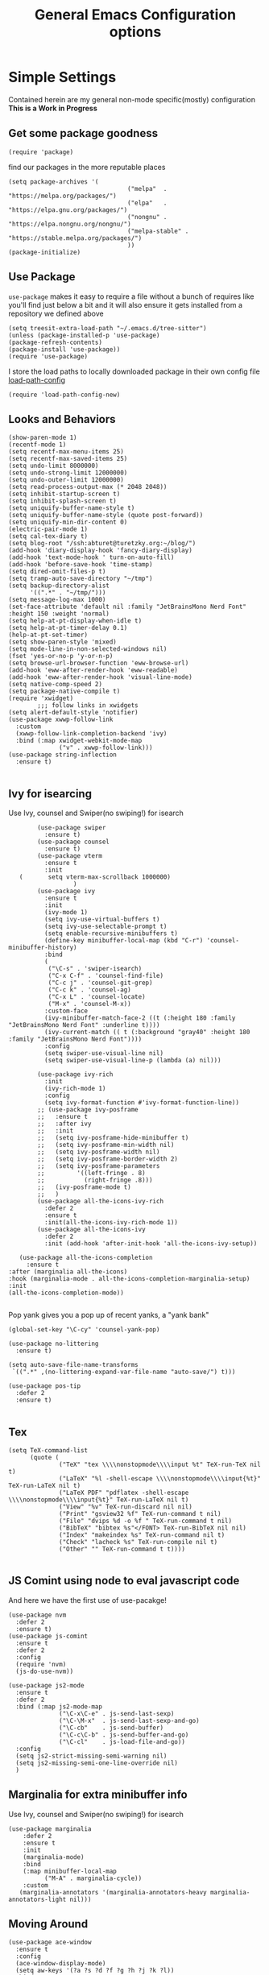 #+TITLE: General Emacs Configuration options
#+AUTHOR: Ari Turetzky
#+EMAIL: ari@turetzky.org
#+TAGS: emacs config
#+Time-stamp: <2022-12-09 10:49:36 ari.turetzky>
#+PROPERTY: header-args:sh  :results silent :tangle no

* Simple Settings
  Contained herein are my general non-mode specific(mostly)
  configuration  *This is a Work in Progress*
** Get some package goodness
   #+BEGIN_SRC elisp
     (require 'package)
   #+END_SRC
   find our packages in the more reputable places
   #+BEGIN_SRC elisp
     (setq package-archives '(
                                      ("melpa"  . "https://melpa.org/packages/")
                                      ("elpa"   . "https://elpa.gnu.org/packages/")
                                      ("nongnu" . "https://elpa.nongnu.org/nongnu/")
                                      ("melpa-stable" . "https://stable.melpa.org/packages/")
                                      ))
     (package-initialize)
   #+END_SRC

   #+RESULTS:

** Use Package
   =use-package= makes it easy to require a file without a bunch of
   requires like you'll find just below a bit and it will also ensure it
   gets installed from a repository we defined above

   #+BEGIN_SRC elisp
     (setq treesit-extra-load-path "~/.emacs.d/tree-sitter")
     (unless (package-installed-p 'use-package)
     (package-refresh-contents)
     (package-install 'use-package))
     (require 'use-package)
   #+END_SRC

   I store the load paths to locally downloaded package in their own
   config file [[file:load-path-config.org][load-path-config]]

   #+BEGIN_SRC elisp
     (require 'load-path-config-new)
   #+END_SRC
** Looks and Behaviors
   #+BEGIN_SRC elisp
     (show-paren-mode 1)
     (recentf-mode 1)
     (setq recentf-max-menu-items 25)
     (setq recentf-max-saved-items 25)
     (setq undo-limit 8000000)
     (setq undo-strong-limit 12000000)
     (setq undo-outer-limit 12000000)
     (setq read-process-output-max (* 2048 2048))
     (setq inhibit-startup-screen t)
     (setq inhibit-splash-screen t)
     (setq uniquify-buffer-name-style t)
     (setq uniquify-buffer-name-style (quote post-forward))
     (setq uniquify-min-dir-content 0)
     (electric-pair-mode 1)
     (setq cal-tex-diary t)
     (setq blog-root "/ssh:abturet@turetzky.org:~/blog/")
     (add-hook 'diary-display-hook 'fancy-diary-display)
     (add-hook 'text-mode-hook ' turn-on-auto-fill)
     (add-hook 'before-save-hook 'time-stamp)
     (setq dired-omit-files-p t)
     (setq tramp-auto-save-directory "~/tmp")
     (setq backup-directory-alist
           '((".*" . "~/tmp/")))
     (setq message-log-max 1000)
     (set-face-attribute 'default nil :family "JetBrainsMono Nerd Font" :height 150 :weight 'normal)
     (setq help-at-pt-display-when-idle t)
     (setq help-at-pt-timer-delay 0.1)
     (help-at-pt-set-timer)
     (setq show-paren-style 'mixed)
     (setq mode-line-in-non-selected-windows nil)
     (fset 'yes-or-no-p 'y-or-n-p)
     (setq browse-url-browser-function 'eww-browse-url)
     (add-hook 'eww-after-render-hook 'eww-readable)
     (add-hook 'eww-after-render-hook 'visual-line-mode)
     (setq native-comp-speed 2)
     (setq package-native-compile t)
     (require 'xwidget)
             ;;; follow links in xwidgets
     (setq alert-default-style 'notifier)
     (use-package xwwp-follow-link
       :custom
       (xwwp-follow-link-completion-backend 'ivy)
       :bind (:map xwidget-webkit-mode-map
                   ("v" . xwwp-follow-link)))
     (use-package string-inflection
       :ensure t)

   #+END_SRC
** Ivy for isearcing
   Use Ivy, counsel and Swiper(no swiping!) for isearch
   #+BEGIN_SRC elisp
             (use-package swiper
               :ensure t)
             (use-package counsel
               :ensure t)
             (use-package vterm
               :ensure t
               :init
        (       setq vterm-max-scrollback 1000000)
                       )
             (use-package ivy
               :ensure t
               :init
               (ivy-mode 1)
               (setq ivy-use-virtual-buffers t)
               (setq ivy-use-selectable-prompt t)
               (setq enable-recursive-minibuffers t)
               (define-key minibuffer-local-map (kbd "C-r") 'counsel-minibuffer-history)
               :bind
               (
                ("\C-s" . 'swiper-isearch)
                ("C-x C-f" . 'counsel-find-file)
                ("C-c j" . 'counsel-git-grep)
                ("C-c k" . 'counsel-ag)
                ("C-x L" . 'counsel-locate)
                ("M-x" . 'counsel-M-x))
               :custom-face
               (ivy-minibuffer-match-face-2 ((t (:height 180 :family "JetBrainsMono Nerd Font" :underline t))))
               (ivy-current-match (( t (:background "gray40" :height 180 :family "JetBrainsMono Nerd Font"))))
               :config
               (setq swiper-use-visual-line nil)
               (setq swiper-use-visual-line-p (lambda (a) nil)))

             (use-package ivy-rich
               :init
               (ivy-rich-mode 1)
               :config
               (setq ivy-format-function #'ivy-format-function-line))
             ;; (use-package ivy-posframe
             ;;   :ensure t
             ;;   :after ivy
             ;;   :init
             ;;   (setq ivy-posframe-hide-minibuffer t)
             ;;   (setq ivy-posframe-min-width nil)
             ;;   (setq ivy-posframe-width nil)
             ;;   (setq ivy-posframe-border-width 2)
             ;;   (setq ivy-posframe-parameters
             ;;         '((left-fringe . 8)
             ;;           (right-fringe .8)))
             ;;   (ivy-posframe-mode t)
             ;;   )
             (use-package all-the-icons-ivy-rich
               :defer 2
               :ensure t
               :init(all-the-icons-ivy-rich-mode 1))
             (use-package all-the-icons-ivy
               :defer 2
               :init (add-hook 'after-init-hook 'all-the-icons-ivy-setup))

        (use-package all-the-icons-completion
          :ensure t
     :after (marginalia all-the-icons)
     :hook (marginalia-mode . all-the-icons-completion-marginalia-setup)
     :init
     (all-the-icons-completion-mode))

   #+END_SRC

   Pop yank gives you a pop up of recent yanks,  a "yank bank"

   #+BEGIN_SRC elisp
     (global-set-key "\C-cy" 'counsel-yank-pop)

     (use-package no-littering
       :ensure t)

     (setq auto-save-file-name-transforms
      `((".*" ,(no-littering-expand-var-file-name "auto-save/") t)))

     (use-package pos-tip
       :defer 2
       :ensure t)

   #+END_SRC
** Tex
   #+BEGIN_SRC elisp
     (setq TeX-command-list
           (quote (
                   ("TeX" "tex \\\\nonstopmode\\\\input %t" TeX-run-TeX nil t)
                   ("LaTeX" "%l -shell-escape \\\\nonstopmode\\\\input{%t}" TeX-run-LaTeX nil t)
                   ("LaTeX PDF" "pdflatex -shell-escape \\\\nonstopmode\\\\input{%t}" TeX-run-LaTeX nil t)
                   ("View" "%v" TeX-run-discard nil nil)
                   ("Print" "gsview32 %f" TeX-run-command t nil)
                   ("File" "dvips %d -o %f " TeX-run-command t nil)
                   ("BibTeX" "bibtex %s"</FONT> TeX-run-BibTeX nil nil)
                   ("Index" "makeindex %s" TeX-run-command nil t)
                   ("Check" "lacheck %s" TeX-run-compile nil t)
                   ("Other" "" TeX-run-command t t))))

   #+END_SRC
** JS Comint using node to eval javascript code
   And here we have the first use of use-pacakge!
   #+BEGIN_SRC elisp
     (use-package nvm
       :defer 2
       :ensure t)
     (use-package js-comint
       :ensure t
       :defer 2
       :config
       (require 'nvm)
       (js-do-use-nvm))

     (use-package js2-mode
       :ensure t
       :defer 2
       :bind (:map js2-mode-map
                   ("\C-x\C-e" . js-send-last-sexp)
                   ("\C-\M-x"  . js-send-last-sexp-and-go)
                   ("\C-cb"    . js-send-buffer)
                   ("\C-c\C-b" . js-send-buffer-and-go)
                   ("\C-cl"    . js-load-file-and-go))
       :config
       (setq js2-strict-missing-semi-warning nil)
       (setq js2-missing-semi-one-line-override nil)
       )
   #+END_SRC

** Marginalia for extra minibuffer info
   Use Ivy, counsel and Swiper(no swiping!) for isearch
   #+BEGIN_SRC elisp
     (use-package marginalia
         :defer 2
         :ensure t
         :init
         (marginalia-mode)
         :bind
         (:map minibuffer-local-map
               ("M-A" . marginalia-cycle))
         :custom
        (marginalia-annotators '(marginalia-annotators-heavy marginalia-annotators-light nil)))
   #+END_SRC
** Moving Around
#+BEGIN_SRC elisp
      (use-package ace-window
        :ensure t
        :config
        (ace-window-display-mode)
        (setq aw-keys '(?a ?s ?d ?f ?g ?h ?j ?k ?l))
        :bind
        ("M-o" . 'ace-window)
        :custom-face
        (aw-leading-char-face ((t (:height 3.0 :foreground "dodgerblue")))))
#+END_SRC
** Git
#+BEGIN_SRC elisp
  (use-package magit
    :defer 2
    :ensure t)
  (require 'magit)
  (use-package git-gutter-fringe+
       :defer 2
       :after magit
    :ensure t
    :diminish
    :init
    (global-git-gutter+-mode))

  (use-package git-timemachine
       :defer 2
    :ensure t
    :diminish
    )
#+END_SRC
** Preserve all the crap I put in the =*scrach*= buffer
#+BEGIN_SRC elisp
 (use-package persistent-scratch
       :ensure t
       :config
       (persistent-scratch-setup-default))
#+END_SRC
** Treemacs
   #+BEGIN_SRC elisp
     (use-package treemacs-projectile
       :after treemacs projectile
       :ensure t)
     (use-package treemacs-magit
       :after treemacs magit
       :ensure t)
     (use-package treemacs
       :ensure t
       :config
       (setq treemacs-space-between-root-nodes nil)
       (treemacs-follow-mode t)
       (treemacs-filewatch-mode t)
       (treemacs-fringe-indicator-mode t)
       (doom-themes-treemacs-config)
       (setq doom-themes-treemacs-theme "doom-colors")
       (global-set-key (kbd "M-0") 'treemacs-select-window))

     (use-package doom-themes
       :ensure t
       :config
       (setq doom-themes-enable-bold t)
       (setq doom-themes-enable-italic t)
       (add-to-list 'custom-theme-load-path "~/.emacs.d/themes")
       (doom-themes-org-config)
       ;(load-theme 'doom-1337)
       (require 'doom-themes-ext-org))
     ;; (setq doom-themes-enable-bold t)
     ;; (setq doom-themes-enable-italic t)
     (add-to-list 'custom-theme-load-path "~/.emacs.d/themes")

     ;; (load-theme 'tron-legacy t)
     ;; (load-theme 'doom-zenburn t)
     ;; (load-theme 'doom-dark+ t)
     ;; (powerline-default-theme)
#+END_SRC
** SpaceLine
   #+BEGIN_SRC elisp
             ;; (use-package spaceline
             ;;   :defer 2
             ;;   :ensure t)
             ;; (use-package spaceline-all-the-icons
             ;;   :defer 2
             ;;   :ensure t
             ;;   :after spaceline
             ;;   :config
             ;;   (setq spaceline-all-the-icons-separator-type 'arrow)
             ;;   (spaceline-all-the-icons-theme)
             ;;   )
             ;; (require 'spaceline-config)
     ;;     (spaceline-vim-theme)
          (use-package doom-modeline
            :ensure t
            :config
            (setq doom-modeline-buffer-file-name-style 'buffer-name)
            (setq doom-modeline-env-enable-ruby nil)
            (doom-modeline-mode 1))
            (require 'gnutls)
            (setq starttls-use-gnutls t)
     (setq auto-revert-check-vc-info t)
#+END_SRC
** Font Ligatures
   #+BEGIN_SRC elisp
   (use-package ligature
       :load-path "~/dev/git/ligature.el"
       :config
       ;; Enable the "www" ligature in every possible major mode
       (ligature-set-ligatures 't '("www"))
       ;; Enable traditional ligature support in eww-mode, if the
       ;; `variable-pitch' face supports it
;;       (ligature-set-ligatures 'eww-mode '("ff" "fi" "ffi"))
       ;; Enable all Cascadia Code ligatures in programming modes
       (ligature-set-ligatures 'prog-mode '("|||>" "<|||" "<==>" "<!--" "####" "~~>" "***" "||=" "||>"
                                            ":::" "::=" "=:=" "===" "==>" "=!=" "=>>" "=<<" "=/=" "!=="
                                            "!!." ">=>" ">>=" ">>>" ">>-" ">->" "->>" "-->" "---" "-<<"
                                            "<~~" "<~>" "<*>" "<||" "<|>" "<$>" "<==" "<=>" "<=<" "<->"
                                            "<--" "<-<" "<<=" "<<-" "<<<" "<+>" "</>" "###" "#_(" "..<"
                                            "..." "+++" "/==" "///" "_|_" "www" "&&" "^=" "~~" "~@" "~="
                                            "~>" "~-" "**" "*>" "*/" "||" "|}" "|]" "|=" "|>" "|-" "{|"
                                            "[|" "]#" "::" ":=" ":>" ":<" "$>" "==" "=>" "!=" "!!" ">:"
                                            ">=" ">>" ">-" "-~" "-|" "->" "--" "-<" "<~" "<*" "<|" "<:"
                                            "<$" "<=" "<>" "<-" "<<" "<+" "</" "#{" "#[" "#:" "#=" "#!"
                                            "##" "#(" "#?" "#_" "%%" ".=" ".-" ".." ".?" "+>" "++" "?:"
                                            "?=" "?." "??" ";;" "/*" "/=" "/>" "//" "__" "~~" "(*" "*)"
                                            "\\\\" "://"))
       ;; Enables ligature checks globally in all buffers. You can also do it
       ;; per mode with `ligature-mode'.
       (global-ligature-mode t))

   #+END_SRC

** Flycheck is fly as hell
   #+BEGIN_SRC elisp
     (use-package flycheck-pos-tip
       :defer 2
       :after flycheck
       :config
       (flycheck-pos-tip-mode)
       )
     (use-package flycheck
       :defer 2
       :diminish flycheck-mode
       :ensure t
       :init
       (setq flycheck-emacs-lisp-initialize-packages 1)
       (setq flycheck-emacs-lisp-load-path 'inherit)
       :config
       (flycheck-add-mode 'javascript-eslint 'rjsx-mode)
       (flycheck-add-mode 'javascript-jshint 'rjsx-mode)
       (flycheck-add-mode 'ruby-rubocop 'ruby-mode)
       )
   #+END_SRC

** Start up the emacs server
   Of course it has a server...
   #+BEGIN_SRC elisp
     (server-start)
   #+END_SRC

** Org-Mode
   Pretty meta to talk about =org-mode= in and org doc.  this is
   currently here but will need to move to it's own config file
   eventually to make it more manageable
   #+BEGIN_SRC elisp
                   (use-package diminish
                     :ensure t
                     :config

                     (diminish 'org-mode  "")
                     (diminish 'org-indent-mode  "")
                     (diminish 'auto-revert-mode)
                     (diminish 'yas-minor-mode)
                     (diminish 'emmet-mode)
                     (diminish 'rjsx-minor-mode)
                     (diminish 'eldoc-mode)
                     (diminish 'org-src-mode)
                     (diminish 'abbrev-mode)
                     (diminish 'ivy-mode)
                     (diminish 'global-highline-mode)
                     (diminish 'ruby-block-mode)
                     (diminish 'org-variable-pitch-minor-mode)
                     (diminish 'git-gutter+-mode)
                     (diminish 'ruby-electric-mode)
                     (diminish 'buffer-face-mode)
                     (diminish 'auto-fill-function)
                     (diminish "seeing-is-believing")
                     (diminish 'hs-minor-mode)
                     (diminish 'ruby-block-mode)
                     (diminish 'global-highline-mode))

                   (use-package org
                     :pin nongnu
                     :ensure t
                     :diminish  ""
                     :after (org-modern)
                     :config
                     (setq org-default-notes-file "~/Documents/notes/notes.org")
                     (require 'org-capture)
                     (setq org-capture-templates
                           '(("t" "Todo" entry (file+headline "~/Documents/notes/todo.org" "Tasks")
                              "* TODO %?\n  %i\n  %a")
                             ("j" "Journal" entry (file+datetree "~/Documents/notes/notes.org")
                              "* %?\nEntered on %U\n  %i\n  %a")
                             ("w" "Tweet" entry (file+datetree "~/Documents/notes/tweets.org")
                              "* %?\nEntered on %U\n  %i\n  %a")
                             ("i" "Jira Issue" entry
                              (file+headline "~/Documents/notes/work.org" "Issues")
                              "* TODO %^{JiraIssueKey}p"
                              :jump-to-captured t
                              :immediate-finish t
                              :empty-lines-after 1)))
                     (require 'org-habit)
                     (setq org-habit-show-all-today t)
                     (setq org-habit-show-habits t)
                     (setq org-startup-indented t)
                     (setq org-variable-pitch-mode 1)
                     (visual-line-mode 1)
                     (org-indent-mode)
                     (require 'ox-gfm)
                     (require 'org-modern)
                     (require 'ox-md)
                     (require 'ox-confluence)
                     (require 'ox-jira)
                     )


                   (use-package org-ref
                     :ensure t
                     :after (org)
                     :defer nil
                     :config
                     (setq org-ref-bibliography-notes "~/Documents/notes/bibnotes.org"
                           org-ref-default-bibliography '("~/Documents/references.bib")
                           org-ref-pdf-directory "~/Documents/pdf/"
                           reftex-default-bibliography '("~/Documents/references.bib")
                           org-ref-completion-library 'org-ref-ivy-cite
                           org-cite-csl-styles-dir "~/Zotero/styles")
                     (setq org-latex-pdf-process
                           '("pdflatex -shell-escape -interaction nonstopmode -output-directory %o %f"
                             "pdflatex -shell-escape -interaction nonstopmode -output-directory %o %f"
                             "pdflatex -shell-escape -interaction nonstopmode -output-directory %o %f"
                             "bibtex %b"))
                     (require 'org-ref))


                   (require 'ox-latex)
                   (setq org-latex-listings 'minted)
                   (add-to-list 'org-latex-packages-alist '("" "minted" t))

                   ;; This is needed as of Org 9.2
                   (require 'org-tempo)

                   (add-to-list 'org-structure-template-alist '("sh" . "src shell"))
                   (add-to-list 'org-structure-template-alist '("el" . "src elisp"))
                   (add-to-list 'org-structure-template-alist '("py" . "src python"))
                   (add-to-list 'org-structure-template-alist '("ru" . "src ruby"))
                   (add-to-list 'org-structure-template-alist '("sc" . "src scheme"))

                   ;; Automatically tangle our Emacs.org config file when we save it
                   (defun efs/org-babel-tangle-config ()
                     (when (string-equal (buffer-file-name)
                                         (expand-file-name "~/emacs/config/emacs-config.org"))
                       ;; Dynamic scoping to the rescue
                       (let ((org-confirm-babel-evaluate nil))
                         (org-babel-tangle))))

                   (add-hook 'org-mode-hook (lambda () (add-hook 'after-save-hook #'efs/org-babel-tangle-config)))


                   (use-package jiralib2
                     :ensure t
                     :config
                     (setq
                      jiralib2-auth 'cookie
                      jiralib2-url "https://jira2.workday.com"
                      )
                     (add-hook 'org-roam-capture-new-node-hook #'fg/jira-update-heading)
                     (add-hook 'org-capture-before-finalize-hook #'fg/jira-update-heading)
                     )
                   (use-package org-roam
                     :after org
                     :ensure t
                     :init
                     (setq org-roam-v2-ack t)
                     :custom
                     (org-roam-directory "~/Documents/org-roam" )
                     :config
                     (org-roam-setup)
                     (setq org-roam-capture-templates '(("d" "default" plain "%?" :if-new
                                                         (file+head "%<%Y%m%d%H%M%S>-${slug}.org" "#+title: ${title}\n")
                                                         :unnarrowed t)
                                                        ("c" "region" plain "%i" :if-new
                                                         (file+head "%<%Y%m%d%H%M%S>-${slug}.org" "#+title: ${title}\n")
                                                         :unnarrowed t)
                                                        ("i" "Jira Issue" entry "* TODO ${title}\n:PROPERTIES:\n:JiraIssueKey: ${title}\n:END:\n"
                                                         :if-new
                                                         (file+head "%<%Y%m%d%H%M%S>-${slug}.org"
                                                                        "#+title: ${title}\n\n" )

                                                         :unnarrowed t)
                                                        ))
                     (setq org-roam-capture-ref-templates '(("r" "ref" plain "%a %i"
                                                             :target (file+head "%<%Y%m%d%H%M%S>-${slug}.org" "#+title: ${title}\n#+date: %t\n\n")
                                                             :jump-to-captured t
                                                             :unnarrowed t)))
                     (setq org-roam-node-display-template
                           (concat "${title:30} "
                                   (propertize "${tags:*}" 'face 'org-tag)))

                     (setq org-roam-dailies-directory "daily/")
                     (setq org-roam-completion-everywhere t)
                     (setq org-roam-dailies-capture-templates
                           '(("d" "default" entry
                              "* %?"
                              :if-new (file+head "%<%Y-%m-%d>.org"
                                                 "#+title: %<%Y-%m-%d>\n#+OPTIONS: ^:nil num:nil whn:nil toc:nil H:0\n\n
     "))
                             ("c" "region" entry
                              "* %? %i"
                              :if-new (file+head "%<%Y-%m-%d>.org"
                                                 "#+title: %<%Y-%m-%d>\n#+OPTIONS: ^:nil num:nil whn:nil toc:nil H:0\n\n
     "))
                             ("l" "link" entry
                         "* %? \n%i"
                         :target (file+olp "%<%Y-%m-%d>.org"
                                                 ("Links"))
                         :unnarrowed t
                         ))))

                   (defun ek/babel-ansi ()
                     (when-let ((beg (org-babel-where-is-src-block-result nil nil)))
                       (save-excursion
                         (goto-char beg)
                         (when (looking-at org-babel-result-regexp)
                           (let ((end (org-babel-result-end))
                                 (ansi-color-context-region nil))
                             (ansi-color-apply-on-region beg end))))))
                   (add-hook 'org-babel-after-execute-hook 'ek/babel-ansi)

                   (fset 'capture-tweet
                         (kmacro-lambda-form [?U ?\C-  ?j ?\M-x ?o ?r ?g ?- ?c ?a ?p ?t ?u ?r ?e return ?w ?\C-y] 0 "%d"))
                   (use-package ox-twbs
                     :ensure t)
                   (use-package ox-gfm
                     :ensure t)

                   (use-package ox-jira
                     :ensure t)
                   (require 'org-tempo)
                   (use-package org-mime
                     :ensure t)
                   (setq org-src-fontify-natively t)
                   (setq org-src-tab-acts-natively t)
                   (setq org-src-window-setup 'current-window)
                   (use-package plantuml-mode
                     :ensure t)
                   (use-package org-bullets
                     :ensure t)
                   (add-hook 'org-mode-hook (lambda() (org-bullets-mode 1)))
                   (setq org-startup-with-inline-images t)
                   (add-hook 'org-babel-after-execute-hook 'org-redisplay-inline-images)
                   ;;***********remember + Org config*************
                   (setq org-remember-templates
                         '(("Tasks" ?t "* TODO %?\n %i\n %a" "~/Documents/notes/todo.org")
                           ("Appointments" ?a "* Appointment: %?\n%^T\n%i\n %a" "~/Documents/notes/todo.org")))
                   (setq remember-annotation-functions '(org-remember-annotation))
                   (setq remember-handler-functions '(org-remember-handler))
                   (add-hook 'remember-mode-hook 'org-remember-apply-template)
                   (global-set-key (kbd "C-c r") 'remember)

                   (setq org-todo-keywords '((sequence "TODO(t)" "STARTED(s)" "WAITING(w)" "|" "DONE(d)" "CANCELLED(c)")))
                   (setq org-agenda-include-diary t)
                   (setq org-agenda-include-all-todo t)
                   (org-babel-do-load-languages
                    'org-babel-load-languages
                    '((shell  . t)
                      (js  . t)
                      (emacs-lisp . t)
                      (python . t)
                      (ruby . t)
                      (css . t )
                      (plantuml . t)
                      (cypher . t)
                      (sql . t)
                      (scheme . t)
                      (java . t)
                      (dot . t)))
                   (setq org-confirm-babel-evaluate nil)

                   (use-package geiser
                     :defer 2
                     :ensure t
                     :config
                     (setq geiser-active-implementations '(mit))
                     (setq geiser-default-implementation 'mit)
                     (setq scheme-program-name "scheme")
                     (setq geiser-mit-binary "/usr/local/bin/scheme")
                     )

                   (use-package citeproc-org
                     :ensure t
                     :config
                     (require 'oc-csl)
                     (setq org-cite-csl-styles-dir "~/Zotero/styles/"))
                   (use-package org-modern
                     :ensure t
                     :config
                     (add-hook 'org-mode-hook #'org-modern-mode)
                     (add-hook 'org-agenda-finalize-hook #'org-modern-agenda)
                     )
                   (use-package ox-pandoc
                     :defer 2
                     :ensure t
                     :config
                     (setq org-pandoc-options '((standalone . t))))

                   (use-package org-variable-pitch
                     :defer 2
                     :after org
                     :ensure t
                     :config
                     (add-hook 'org-mode-hook 'org-variable-pitch-minor-mode)
                     (add-hook 'after-init-hook #'org-variable-pitch-setup))

                   (use-package olivetti
                     :after org
                     :ensure t
                     :config
                     (setq olivetti-minimum-body-width 120))

                   (use-package virtualenvwrapper
                     :defer 2
                     :ensure t
                     :init
                     (venv-initialize-interactive-shells)
                     (venv-initialize-eshell)
                     (setq venv-location "~/.virtualenvs")
                     )
                   (setq org-plantuml-jar-path "/usr/local/Cellar/plantuml/1.2022.5/libexec/plantuml.jar")
                   (setq plantuml-jar-path "/usr/local/Cellar/plantuml/1.2022.5/libexec/plantuml.jar")


                   (setq org-mime-export-options '(:section-numbers nil
                                                                    :with-author nil
                                                                    :with-toc nil))

                   (use-package zenburn-theme
                     :defer 2
                     :after (:all ace-window)
                     :ensure t
                     :init
                     (setq zenburn-override-colors-alist '(
                                                           ("zenburn-bg" . "gray16")
                                                           ("zenburn-bg-1" . "#5F7F5F")))


                          (load-theme 'zenburn t)
                     :config
                     (setq zenburn-use-variable-pitch t)
                     (setq zenburn-scale-org-headlines t)
                     (setq zenburn-scale-outline-headlines t)
                     )

                   ;; (use-package vscode-dark-plus-theme
                   ;;   :ensure t
                   ;;   :after ace-window
                   ;;   :init
                   ;;   (load-theme 'vscode-dark-plus t))

                   ;; (use-package modus-themes
                   ;;   :ensure t
                   ;;   :after ace-window
                   ;;   :init
                   ;;   (setq modus-themes-org-blocks 'gray-background)
                   ;;   (modus-themes-load-themes)
                   ;;   :config
                   ;;   (modus-themes-load-operandi))

   #+end_SRC

   #+RESULTS:
   : t

** Teh requires
   This is kinda like that part in the bible with all the begats...
   #+BEGIN_SRC elisp
     (use-package exec-path-from-shell
       :ensure t
       :config
       (setq exec-path-from-shell-check-startup-files t)
       (setq exec-path-from-shell-variables `("PATH" "ARTIFACTORY_PASSWORD" "ARTIFACTORY_USER"))
       (setq exec-path-from-shell-arguments '("-l" "-i"))
              (when (memq window-system '(mac ns x))
         (exec-path-from-shell-initialize)))

     (use-package inf-ruby
       :defer 2
       :ensure t)
     (require 'ruby-mode)
     (use-package  ruby-electric
       :ensure t)
     (use-package coffee-mode
       :defer 2
       :ensure t)
     (use-package feature-mode
       :defer 2
       :ensure t
       :config
       (setq feature-use-docker-compose nil)
       (setq feature-rake-command "cucumber --format progress {OPTIONS} {feature}"))
     ;;     (require 'rcodetools)
     (use-package yasnippet
       :defer 2
       :ensure t
       :config
       (yas-global-mode t)
       (yas-global-mode))
     (use-package yasnippet-snippets
       :defer 2
       :ensure t)
     (use-package tree-mode
       :defer 2
       :ensure t)
     (use-package rake
       :defer 2
       :ensure t)
     (use-package inflections
       :defer 2
       :ensure t)
     (use-package graphql
       :defer 2
       :ensure t)
     (require 'org-protocol)
     (require 'org-roam-protocol)
     (use-package haml-mode
       :defer 2
       :ensure t)
     (use-package beacon
       :defer 2
       :ensure t
       :init
       (beacon-mode))
     (use-package rainbow-mode
       :defer 2
       :ensure t)
     (use-package rainbow-delimiters
       :ensure t
       :config
       (add-hook 'prog-mode-hook #'rainbow-delimiters-mode))
     (require 'ruby-config-new)
     (require 'keys-config-new)
     (require 'ari-custom-new)
     (require 'erc-config)
     (require 'gnus-config)
     (require 'mail-config)
     (require 'gnus-config)
     (require 'blog)

   #+END_SRC


** Set up HighLine mode
   #+BEGIN_SRC elisp
          (use-package highline
             :ensure t
          :defer 2
          :config
            (global-highline-mode t)
        (setq highline-face '((:background "gray40")))
        (set-face-attribute 'region nil :background "DarkOliveGreen")
        (setq highline-vertical-face '(( :background "lemonChiffon2")))
      (set-face-attribute 'show-paren-match nil :foreground "CadetBlue"))


     (column-number-mode)
     (global-display-line-numbers-mode t)

     ;; Disable line numbers for some modes
     (dolist (mode '(org-mode-hook
                     erc-mode-hook
                     term-mode-hook
                     eshell-mode-hook
                     vterm-mode-hook
                     treemacs-mode-hook
                     gnus-mode-hook
                     mu4e-view-mode-hook
                     gnus-article-mode-hook
                     dashboard-mode-hook))
       (add-hook mode (lambda () (display-line-numbers-mode 0))))
   #+END_SRC

** Company
   #+BEGIN_SRC elisp
          (use-package company
            :ensure t
            :defer 2
            :diminish
            :custom
            (company-minimum-prefix-length 1)
            (company-idle-begin 0.0)
            (company-show-numbers t)
            (company-tooltip-align-annotations 't)
            (global-company-mode t))

          (require 'company)
          (add-hook  'after-init-hook 'global-company-mode)
          (use-package company-quickhelp
            :ensure t
            :config
            :after company
            :init
            (company-quickhelp-mode))
          (use-package terraform-mode
            :defer 2
            :ensure t)
          (use-package lsp-mode
            :ensure t
            :pin melpa
            :commands (lsp lsp-deferred)
            :hook ((ruby-mode . lsp-deferred) (python-mode . lsp-deferred)(lsp-mode . lsp-enable-which-key-integration))
            :custom
            (lsp-auto-configure t)
            (lsp-prefer-flymake nil)
            (lsp-inhibit-message t)
            (lsp-eldoc-render-all t)
            :config
            (setq lsp-enable-which-key-integration t)
            (setq lsp-enable-symbol-highlighting t)
            (setq lsp-modeline-code-actions-enable t)
            (setq lsp-diagnostics-provider :auto)
            (setq lsp-diagnostics-mode nil)
            ;;(setq lsp-semantic-tokens-enable t)
            (define-key lsp-mode-map (kbd "C-c l") lsp-command-map)
            )

          (use-package lsp-ivy
            :defer 2
            :ensure t)

          (use-package lsp-ui
            :defer 2
            :commands lsp-ui-mode
            :after lsp-mode
            :config
            (define-key lsp-ui-mode-map "\C-ca" 'lsp-execute-code-action)
            (define-key lsp-ui-mode-map [remap xref-find-definitions] #'lsp-ui-peek-find-definitions)
            (define-key lsp-ui-mode-map [remap xref-find-references] #'lsp-ui-peek-find-references)
            (define-key lsp-ui-mode-map (kbd "<f5>") #'lsp-ui-find-workspace-symbol)
            (setq lsp-ui-sideline-enable t)
            (setq lsp-lens-enable t)
            (setq lsp-ui-sideline-enable t
           lsp-ui-sideline-show-symbol t
           lsp-ui-sideline-show-hover t
           lsp-ui-sideline-show-flycheck t
           lsp-ui-sideline-show-code-actions t
           lsp-ui-sideline-show-diagnostics t)

     (setq lsp-ui-doc-enable t)
     (setq lsp-ui-imenu-enable nil)
     (setq lsp-ui-peek-enable t)       )

          (use-package lsp-treemacs
            :defer 2
            :after lsp
            :config
            (lsp-treemacs-sync-mode t)
            )
          (require 'lsp-ui-flycheck)
          (setq lsp-inhibit-message t)
          (setq lsp-prefer-flymake nil)
          (setq lsp-eldoc-render-all t)

          (setq lsp-auto-guess-root nil)

          (define-key company-active-map (kbd "C-n") 'company-select-next-or-abort)
          (define-key company-active-map (kbd "C-p") 'company-select-previous-or-abort)
          (use-package company-box
            :after company
            :ensure t
            :diminish
            :hook
            (company-mode . company-box-mode)
            :custom (company-box-icons-alist 'company-box-icons-all-the-icons))

   #+END_SRC

** Projectile
   Projectile helps looking around in projects
   #+BEGIN_SRC elisp
                    (use-package projectile
                      :ensure t
                      :init
                      (projectile-global-mode)
                      (setq projectile-switch-project-action #'projectile-dired)
                      (define-key projectile-mode-map (kbd "C-c p") 'projectile-command-map)
                      (setq projectile-require-project-root nil)
                      (setq projectile-indexing-method 'alien)
                      :custom
                      ((projectile-completion-system 'ivy)))

                    (use-package counsel-projectile
                      :ensure t
                      :init
                      (counsel-projectile-mode))
   #+END_SRC

** Auto-Modes
   associate some fiels wit the right modes
   #+BEGIN_SRC elisp
     (add-to-list 'auto-mode-alist
                  (cons
                   (concat "\\." (regexp-opt '("xml" "xsd" "svg" "rss" "rng" "build" "config") t) "\\'" )'nxml-mode))

     ;;
     ;; What files to invoke the new html-mode for?
     (add-to-list 'auto-mode-alist '("\\.inc\\'" . web-mode))
     (add-to-list 'auto-mode-alist '("\\.phtml\\'" . web-mode))
     (add-to-list 'auto-mode-alist '("\\.php\\'" . web-mode))
     (add-to-list 'auto-mode-alist '("\\.[sj]?html?\\'" . web-mode))
     (add-to-list 'auto-mode-alist '("\\.jsp\\'" . web-mode))
     (add-to-list 'auto-mode-alist '("\\.t\\'" . perl-mode))
     (add-to-list 'auto-mode-alist '("\\.pp\\'" . puppet-mode))
     (add-to-list 'auto-mode-alist '("\\.html?\\'" . web-mode))
     ;;


     (add-hook 'html-mode-hook 'abbrev-mode)
     (add-hook 'web-mode-hook 'abbrev-mode)

   #+END_SRC

** Dash at point
   I use dash for doc looks up and this alows me to call it from emacs
   with =C-c d=
   #+BEGIN_SRC elisp
;;     (autoload 'dash-at-point "dash-at-point"
;;       "Search the word at point with Dash." t nil)
   #+END_SRC

** Markdown Mode
   #+BEGIN_SRC elisp
     (autoload 'markdown-mode' "markdown-mode" "Major Mode for editing Markdown" t)
     (add-to-list 'auto-mode-alist '("\\.md\\'" . markdown-mode))
   #+END_SRC

** Ruby stuff that should be in another file actually.
   #+BEGIN_SRC elisp
     (autoload 'ruby-mode "ruby-mode"
       "Mode for editing ruby source files" t)
     (setq auto-mode-alist
           (append '(("\\.rb$" . ruby-mode)) auto-mode-alist))
     (setq interpreter-mode-alist (append '(("ruby" . ruby-mode))
                                          interpreter-mode-alist))
   #+END_SRC
** Dired-X
   better dir listings
   #+BEGIN_SRC elisp
     (require 'dired-x)
     (setq dired-omit-files
           (rx(or(seq bol(? ".") "#")
                 (seq bol"."(not(any".")))
                 (seq "~" eol)
                 (seq bol "CVS" eol)
                 (seq bol "svn" eol))))

     (setq dired-omit-extensions
           (append dired-latex-unclean-extensions
                   dired-bibtex-unclean-extensions
                   dired-texinfo-unclean-extensions))


     (add-hook 'dired-mode-hook (lambda () (dired-omit-mode 1)))

   #+END_SRC
** Tabs setup
***  tabs are 4 spaces (no Tabs)
    #+BEGIN_SRC elisp
      (setq-default indent-tabs-mode nil)
      (setq-default c-basic-offset 4)
    #+END_SRC
** Disabled For now but could be back anytime soon!
***   Multiple cursors
    [[https://github.com/magnars/multiple-cursors.el][=mulitple-cursors=]] is a cool tool that can can be used for
    quick and easy refactoring.  However I usually get into trouble
    whe I try to use it
    #+BEGIN_SRC elisp
      ;;(require 'multiple-cursors)
    #+END_SRC
*** Kill whitespace and in buffers
    Personally I like this as it cleans up files. However in shared
    codebases where others aren't as tidy it can lead to some annoying
    pull requests.

    #+BEGIN_SRC elisp
      ;;(require 'whitespace)
      ;;(autoload 'nuke-trailing-whitespace "whitespace" nil t)
      ;;(add-hook 'write-file-hooks 'nuke-trailing-whitespace)

      ;;(require 'start-opt)
      ;; (defadvice whitespace-cleanup (around whitespace-cleanup-indent-tab
      ;;                                       activate)
      ;;   "Fix whitespace-cleanup indent-tabs-mode bug"
      ;;   (let ((whitespace-indent-tabs-mode indent-tabs-mode)
      ;;         (whitespace-tab-width tab-width))
      ;;     ad-do-it))
      ;; (add-to-list 'nuke-trailing-whitespace-always-major-modes 'csharp-mode)

    #+END_SRC
** SQL Mode
   set up sql mode
   #+BEGIN_SRC elisp
     (add-hook 'sql-mode-hook 'my-sql-mode-hook)
     (defun my-sql-mode-hook()
       (message "SQL mode hook executed")
       (define-key sql-mode-map [f5] 'sql-send-buffer))

     (setq sql-ms-program "osql")
     (require 'sql)
     (setq sql-mysql-program "mysql")
     (setq sql-pop-to-buffer-after-send-region nil)
     (setq sql-product (quote ms))
     (setq sql-mysql-login-params (append sql-mysql-login-params '(port)))
   #+END_SRC
** Javascript
  #+BEGIN_SRC elisp

    (use-package rjsx-mode
       :defer 2
      :ensure t)
    (add-hook 'js2-mode-hook 'lsp)
    (add-hook 'js-mode-hook 'lsp)
    (add-hook 'rjsx-mode-hook 'lsp)
    (add-hook 'rjsx-mode-hook 'emmet-mode)

    (use-package prettier-js
      :config
      (add-hook 'js2-mode-hook 'prettier-js-mode)
      (add-hook 'rjsx-mode-hook 'prettier-js-mode)
      )

    (setq emmet-expand-jsx-className? t)

  #+END_SRC
** Deft
   #+begin_src elisp
     (use-package deft
       :ensure t
       :config
       (setq deft-extensions'("org" "txt" "md"))
       (setq deft-default-extension "org")
       (setq deft-recursive t)
       (setq deft-directory "~/Documents/notes")
       (setq deft-use-filename-as-title nil)
       (setq deft-use-filter-string-for-filename t)
       (setq deft-auto-save-interval 0)
       (setq deft-file-naming-rules '((noslash . "-")
                                       (nospace . "-")
                                       (case-fn . downcase)))
       (setq deft-text-mode 'org-mode)
       (global-set-key (kbd "<f8>") 'deft)
       )
   #+end_src
** NotDeft
Like deft about only it uses xapian for the searchy indexy stuffs
setting this up for roam and keeping deft for notes
#+begin_src elisp
    (add-to-list 'load-path "~/dev/git/notdeft/")
  (add-to-list 'load-path "~/dev/git/notdeft/extras")
  (setq notdeft-directories '("~/Documents/org-roam"))
  (setq notdeft-xapian-program "/Users/ari.turetzky/dev/git/notdeft/xapian/notdeft-xapian")
  (require 'notdeft-autoloads)
  (global-set-key (kbd "<f9>") 'notdeft)

#+end_src

** Cypher Mode
   #+BEGIN_SRC elisp
     (use-package cypher-mode
       :ensure t)
     (setq n4js-cli-program "~/Downloads/cypher-shell/cypher-shell")
     (setq n4js-cli-arguments '("-u" "neo4j"))
     (setq n4js-pop-to-buffer t)
     (setq n4js-font-lock-keywords cypher-font-lock-keywords)
   #+END_SRC
** Tell the world we are providing something useful
** Which Key
   #+begin_src elisp
     (use-package which-key
       :ensure t
       :init
       (which-key-mode)
       :diminish which-key-mode
       :config
       (setq which-key-idle-delay 1))

   #+end_src
** Helpful
   #+begin_src elisp
                              (use-package helpful
                                :ensure t
                                :init
                                (defun helpful--autoloaded-p (sym buf)
  "Return non-nil if function SYM is autoloaded."
  (-when-let (file-name (buffer-file-name buf))
    (setq file-name (s-chop-suffix ".gz" file-name))
    (help-fns--autoloaded-p sym)))

(defun helpful--skip-advice (docstring)
  "Remove mentions of advice from DOCSTRING."
  (let* ((lines (s-lines docstring))
         (relevant-lines
          (--take-while
           (not (or (s-starts-with-p ":around advice:" it)
                    (s-starts-with-p "This function has :around advice:" it)))
           lines)))
    (s-trim (s-join "\n" relevant-lines)))))
   #+end_src
**  Elfeed
   #+begin_src elisp
               (use-package elfeed
                 :ensure t
                 :config

                 ;;
                 ;; linking and capturing
                 ;;

                 (defun elfeed-link-title (entry)
                   "Copy the entry title and URL as org link to the clipboard."
                   (interactive)
                   (let* ((link (elfeed-entry-link entry))
                          (title (elfeed-entry-title entry))
                          (titlelink (concat "[[" link "][" title "]]")))
                     (when titlelink
                       (kill-new titlelink)
                       (x-set-selection 'PRIMARY titlelink)
                       (message "Yanked: %s" titlelink))))

                 ;; show mode

                 (defun elfeed-show-link-title ()
                   "Copy the current entry title and URL as org link to the clipboard."
                   (interactive)
                   (elfeed-link-title elfeed-show-entry))

                 (defun elfeed-show-quick-url-note ()
                   "Fastest way to capture entry link to org agenda from elfeed show mode"
                   (interactive)
                   (elfeed-link-title elfeed-show-entry)
                   (org-roam-dailies-capture-today nil "l")
                   (yank)
                   (org-capture-finalize))
                 (bind-keys :map elfeed-show-mode-map
                            ("l" . elfeed-show-link-title)
                            ("v" . elfeed-show-quick-url-note))
                 )

               (use-package elfeed-org
                 :ensure t
                 :after elfeed
                 :config
                 (setq rmh-elfeed-org-files (list "~/.emacs.d/elfeed.org"))
                 (elfeed-org))
               ;; (use-package elfeed-goodies
               ;;   :after elfeed
               ;;   :ensure t
               ;;   :init
               ;;   (elfeed-goodies/setup))

               (use-package visual-fill
                 :ensure t)
               ;; (use-package visual-fill-column
               ;;   :ensure t
               ;;   :hook 'visual-line-mode-hook #'visual-fill-column-mode
               ;;   :config
               ;;   (setq fill-column 100)
               ;;   (setq visual-fill-column-width 100)
               ;;   )
               ;; (defun visual-fill-column ()
               ;;   nil)
               (defun elfeed-olivetti (buff)
                 (with-current-buffer buff
                   (setq fill-column 100)
                   (setq buffer-read-only nil)
                   (goto-char (point-min))
                   (re-search-forward "\n\n")
                   (fill-individual-paragraphs (point-min) (point-max))
                   (setq buffer-read-only t))
                 (switch-to-buffer buff)
          ;;       (olivetti-mode)
                 (visual-fill-column-mode)
                 (elfeed-show-refresh)
                 )



               ;; (add-hook 'elfeed-show-mode-hook (lambda()
               ;;                                    (setq fill-column 120)
               ;;                                    (setq-local truncate-lines nil)
               ;;                                    (setq-local shr-width 120)
               ;;                                    (set-buffer-modified-p nil)
               ;;                                    (setq-local left-margin-width 20)
               ;;                                    (setq-local right-margin-width 20)
               ;;                                    (visual-line-mode t)
               ;;                                    (adaptive-wrap-prefix-mode t)))

               (add-hook 'elfeed-show-mode-hook (lambda()
                                                  (setq fill-column 100)
                                                  ;;(visual-fill-mode t)
                                                  (adaptive-wrap-prefix-mode t)
                                                  (toggle-word-wrap)
                                                  (setq elfeed-show-entry-switch 'elfeed-olivetti)
                                                  ))


               (use-package twittering-mode
                 :ensure t
                 :config
                 (defface my-twit-face
                   '((t :family "Helvetica"
                        :weight ultra-light
                        :height 160
                        ))
                   "face for twitter")
                 (defalias 'epa--decode-coding-string 'decode-coding-string)
                 (setq twittering-use-master-password t)
                 (setq twittering-icon-mode t)
                 (setq twittering-use-icon-storage t)

                 (setq twittering-status-format "%RT{%FACE[my-twit-face]{RT}}%i %S  (%s), %R  %@:\n %FACE[my-twit-face]{%T}\n %QT{\n +----\n %FOLD[|]{%i %S (%s),  %@:  %FACE[my-twit-face]{%T}} \n +----\n }"))

   #+end_src
** Prescient
   #+begin_src elisp
        (use-package prescient
       :ensure t
       :config
       (prescient-persist-mode 1))

     (use-package ivy-prescient
       :ensure t
       :after counsel
       :config
       (ivy-prescient-mode 1)
       (setq  prescient-sort-length-enable nil)
       (setq ivy-prescient-retain-classic-highlighting t)
       (setq ivy-prescient-enable-filtering nil)
       (setq ivy-prescient-enable-sorting t)
       (setq ivy-re-builders-alist
      '(
        (counsel-M-x . ivy--regex-plus)
        (ivy-switch-buffer . ivy--regex-plus)
        (ivy-switch-buffer-other-window . ivy--regex-plus)
        (counsel-ag . ivy--regex-plus)
        (t . ivy-prescient-re-builder))))

     (use-package company-prescient
       :ensure t
       :after company
       :config
       (company-prescient-mode 1))
#+end_src
** General
**
**
   #+begin_src elisp
     (use-package general
       :ensure t
       :config
       (general-create-definer my-leader-def
         :prefix "C-c")
       (my-leader-def
         "t" 'projectile-find-file
         "a" 'ace-jump-mode
         "g" '(:ignore t :which-key "rspec")
         "gp" '(inf-ruby-switch-from-compilation :which-key "enter debugger")
         "ga" '(rspec-verify-all :which-key "run all specs")
         "gs" '(rspec-verify-single :which-key "run single spec")
         "gr" '(rspec-rerun :which-key "rerun spec")
         "gf" '(rspec-run-last-failed :which-key "rerun last failed")
         "f" '(:ignore t :which-key "cucumber")
         "ff" '(feature-verify-all-scenarios-in-project :which-key "run all cukes")
         "fs" '(feature-verify-scenario-at-pos :whick-key "run cuke at point")
         "fv" '(feature-verify-all-scenarios-in-buffer :which-key "run all cukes in buffer")
         "fg" '(feature-goto-step-definition :which-key "goto step definition")
         "fr" '(feature-register-verify-redo :which-key "repeat last cuke")
         "m" 'mu4e
         "b" '(:ignore t :which-key "eww")
         "bf" '(eww-follow-link :which-key "eww-follow-link")
         "z" '(:ignore t :which-key "roam")
         "zd" '(:ignore t :which-key "dailies")
         "zdc" '(org-roam-dailies-capture-today :which-key "capture today")
         "zdt" '(org-roam-dailies-goto-today :which-key "goto today")
         "zdd" '(org-roam-dailies-goto-tomorrow :which-key "goto tomorrow")
         "zf" '(org-roam-node-find :which-key "org-roam-node-find")
         "zi" '(org-roam-node-insert :which-key "org-roam-node-insert")
         "zv" '(org-roam-node-visit :which-key "org-roam-node-visit")
         "zo" '(org-roam-node-open :which-key "org-roam-node-open")
         "zt" '(:ignore t :which-key "roam-tag")
         "zta" '(org-roam-tag-add :which-key "roam-tag-add")
         "ztr" '(org-roam-tag-add :which-key "roam-tag-remove")))

   #+end_src
** Popper
Popper helps with managing transient windows  see [[https://github.com/karthink/popper][Github]]
#+begin_src elisp
  (use-package popper
  :ensure t ; or :straight t
  :bind (("C-`"   . popper-toggle-latest)
         ("M-`"   . popper-cycle)
         ("C-M-`" . popper-toggle-type))
  :init
  (setq popper-reference-buffers
        '("\\*Messages\\*"
          "Output\\*$"
          "\\*Async Shell Command\\*"
          help-mode
          compilation-mode))
  (popper-mode +1)
  (popper-echo-mode +1))                ; For echo area hints
#+end_src
** Blamer
#+begin_src elisp
  (use-package blamer
    :commands (blamer-mode)
    :config
    (setq blamer-view 'overlay-right
          blamer-type 'visual
          blamer-max-commit-message-length 180
          blamer-author-formatter " ✎ [%s] - "
  blamer-commit-formatter "● %s ● "
  blamer-smart-background-p nil)
    :custom
    (blamer-idle-time 1.0)
    (blamer-min-offset 10)
    :custom-face
    (blamer-face ((t :foreground "#E46876"
                      :height 140
                      :italic t
                      :background "gray40"))))
      (global-blamer-mode)
#+end_src
** SVG-Tag-mode
#+begin_src elisp
(use-package svg-tag-mode
  :hook ((prog-mode . svg-tag-mode))
  :config
  (setq svg-tag-tags
        '(
          ("\\W?DONE\\b" . ((lambda (tag) (svg-tag-make "DONE" :face 'org-done :margin 0))))
          ("FIXME\\b" . ((lambda (tag) (svg-tag-make "FIXME" :face 'org-todo :inverse t :margin 0))))
          ("\\/\\/\\W?MARK\\b:\\|MARK\\b:" . ((lambda (tag) (svg-tag-make "MARK" :face 'font-lock-doc-face :inverse t :margin 0 :crop-right t))))
          ("MARK\\b:\\(.*\\)" . ((lambda (tag) (svg-tag-make tag :face 'font-lock-doc-face :crop-left t))))

          ("\\/\\/\\W?TODO\\b\\|TODO\\b" . ((lambda (tag) (svg-tag-make "TODO" :face 'org-todo :inverse t :margin 0 :crop-right t))))
          ("TODO\\b\\(.*\\)" . ((lambda (tag) (svg-tag-make tag :face 'org-todo :crop-left t))))
          )))
#+end_src
** Tree sitter
#+begin_src elisp
  (use-package tree-sitter-langs
    :ensure t )
  (use-package tree-sitter
    :ensure t
    :config
    (require 'tree-sitter-langs)
    (global-tree-sitter-mode)
;;    (add-hook 'tree-sitter-after-on-hook #'tree-sitter-hl-mode)
;;    (add-hook 'ruby-mode-hook #'tree-sitter-hl-mode))
#+end_src
** pdf-tools
#+begin_src elisp
(use-package pdf-tools
:ensure t
:config (pdf-tools-install :no-query)
(setq-default pdf-view-display-size 'fit-page)
(add-hook 'pdf-view-mode-hook (lambda() (display-line-numbers-mode -1))))
#+end_src
** Mastodon
who knows it might catch only
#+begin_src elisp
  (use-package discover
    :ensure t)

  (use-package mastodon
    :ensure  t
    :config
    (setq mastodon-active-user "AriT93")
    (setq mastodon-instance-url "https://mastodon.social")
    (mastodon-discover))
#+end_src
** End
   #+BEGIN_SRC elisp
     (provide 'emacs-config-new)
   #+END_SRC



   #+DESCRIPTION: Literate source for my Emacs configuration
   #+PROPERTY: header-args:elisp :tangle ~/emacs/config/emacs-config-new.el
   #+PROPERTY: header-args:ruby :tangle no
   #+PROPERTY: header-args:shell :tangle no
   #+OPTIONS:     num:t whn:nil toc:t todo:nil tasks:nil tags:nil
   #+OPTIONS:     skip:nil author:nil email:nil creator:nil timestamp:nil
   #+INFOJS_OPT:  view:nil toc:nil ltoc:t mouse:underline buttons:0 path:http://orgmode.org/org-info.js

